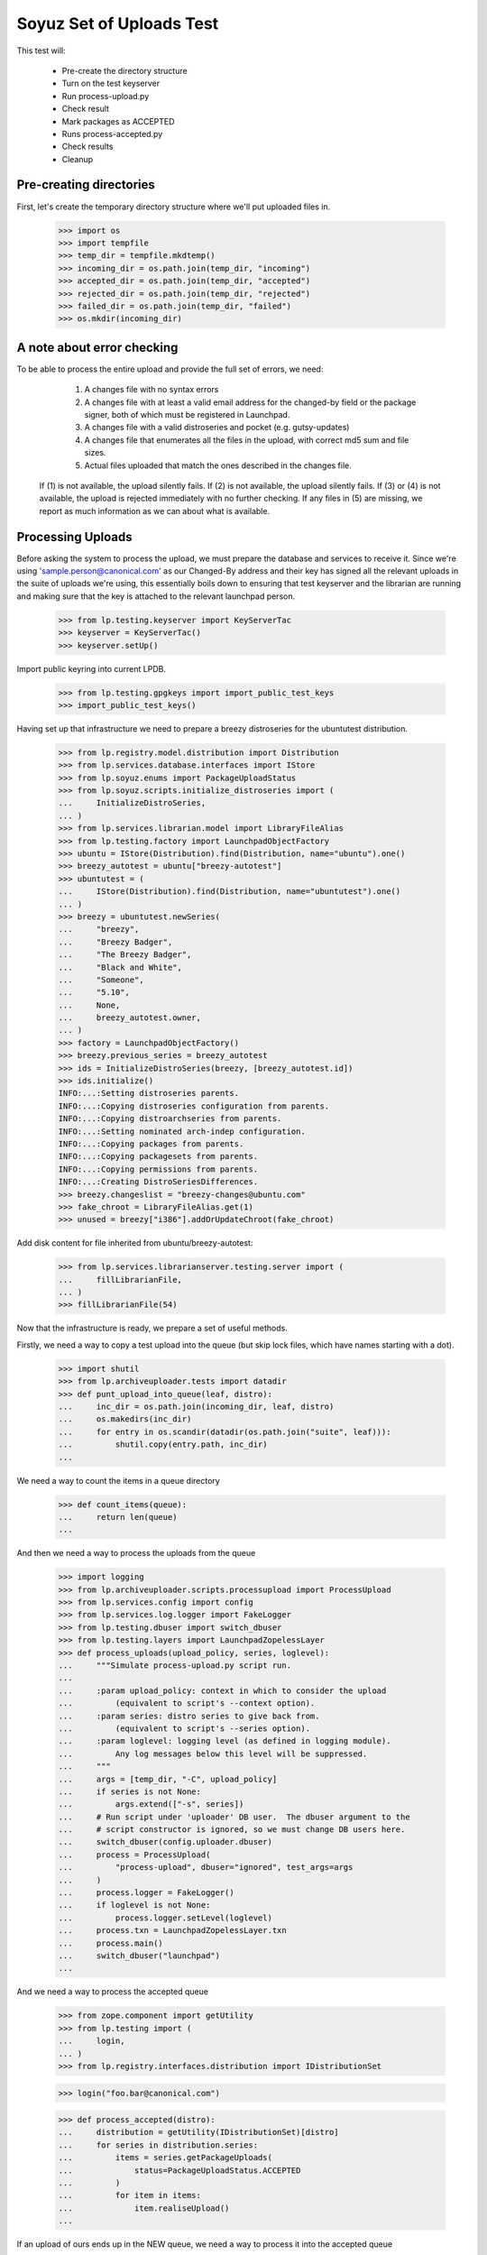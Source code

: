 Soyuz Set of Uploads Test
=========================

This test will:

  * Pre-create the directory structure
  * Turn on the test keyserver
  * Run process-upload.py
  * Check result
  * Mark packages as ACCEPTED
  * Runs process-accepted.py
  * Check results
  * Cleanup


Pre-creating directories
------------------------

First, let's create the temporary directory structure where we'll put uploaded
files in.

    >>> import os
    >>> import tempfile
    >>> temp_dir = tempfile.mkdtemp()
    >>> incoming_dir = os.path.join(temp_dir, "incoming")
    >>> accepted_dir = os.path.join(temp_dir, "accepted")
    >>> rejected_dir = os.path.join(temp_dir, "rejected")
    >>> failed_dir = os.path.join(temp_dir, "failed")
    >>> os.mkdir(incoming_dir)


A note about error checking
---------------------------

To be able to process the entire upload and provide the full set of
errors, we need:
  1. A changes file with no syntax errors
  2. A changes file with at least a valid email address for the
     changed-by field or the package signer, both of which must be registered
     in Launchpad.
  3. A changes file with a valid distroseries and pocket (e.g. gutsy-updates)
  4. A changes file that enumerates all the files in the upload, with
     correct md5 sum and file sizes.
  5. Actual files uploaded that match the ones described in the changes file.

 If (1) is not available, the upload silently fails.
 If (2) is not available, the upload silently fails.
 If (3) or (4) is not available, the upload is rejected immediately with
 no further checking.
 If any files in (5) are missing, we report as much information as we can
 about what is available.


Processing Uploads
------------------

Before asking the system to process the upload, we must prepare the
database and services to receive it. Since we're using
'sample.person@canonical.com' as our Changed-By address and their
key has signed all the relevant uploads in the suite of uploads we're
using, this essentially boils down to ensuring that test keyserver and the
librarian are running and making sure that the key is attached to the
relevant launchpad person.

    >>> from lp.testing.keyserver import KeyServerTac
    >>> keyserver = KeyServerTac()
    >>> keyserver.setUp()

Import public keyring into current LPDB.

    >>> from lp.testing.gpgkeys import import_public_test_keys
    >>> import_public_test_keys()

Having set up that infrastructure we need to prepare a breezy distroseries
for the ubuntutest distribution.

    >>> from lp.registry.model.distribution import Distribution
    >>> from lp.services.database.interfaces import IStore
    >>> from lp.soyuz.enums import PackageUploadStatus
    >>> from lp.soyuz.scripts.initialize_distroseries import (
    ...     InitializeDistroSeries,
    ... )
    >>> from lp.services.librarian.model import LibraryFileAlias
    >>> from lp.testing.factory import LaunchpadObjectFactory
    >>> ubuntu = IStore(Distribution).find(Distribution, name="ubuntu").one()
    >>> breezy_autotest = ubuntu["breezy-autotest"]
    >>> ubuntutest = (
    ...     IStore(Distribution).find(Distribution, name="ubuntutest").one()
    ... )
    >>> breezy = ubuntutest.newSeries(
    ...     "breezy",
    ...     "Breezy Badger",
    ...     "The Breezy Badger",
    ...     "Black and White",
    ...     "Someone",
    ...     "5.10",
    ...     None,
    ...     breezy_autotest.owner,
    ... )
    >>> factory = LaunchpadObjectFactory()
    >>> breezy.previous_series = breezy_autotest
    >>> ids = InitializeDistroSeries(breezy, [breezy_autotest.id])
    >>> ids.initialize()
    INFO:...:Setting distroseries parents.
    INFO:...:Copying distroseries configuration from parents.
    INFO:...:Copying distroarchseries from parents.
    INFO:...:Setting nominated arch-indep configuration.
    INFO:...:Copying packages from parents.
    INFO:...:Copying packagesets from parents.
    INFO:...:Copying permissions from parents.
    INFO:...:Creating DistroSeriesDifferences.
    >>> breezy.changeslist = "breezy-changes@ubuntu.com"
    >>> fake_chroot = LibraryFileAlias.get(1)
    >>> unused = breezy["i386"].addOrUpdateChroot(fake_chroot)

Add disk content for file inherited from ubuntu/breezy-autotest:

    >>> from lp.services.librarianserver.testing.server import (
    ...     fillLibrarianFile,
    ... )
    >>> fillLibrarianFile(54)

Now that the infrastructure is ready, we prepare a set of useful methods.

Firstly, we need a way to copy a test upload into the queue (but skip
lock files, which have names starting with a dot).

    >>> import shutil
    >>> from lp.archiveuploader.tests import datadir
    >>> def punt_upload_into_queue(leaf, distro):
    ...     inc_dir = os.path.join(incoming_dir, leaf, distro)
    ...     os.makedirs(inc_dir)
    ...     for entry in os.scandir(datadir(os.path.join("suite", leaf))):
    ...         shutil.copy(entry.path, inc_dir)
    ...

We need a way to count the items in a queue directory

    >>> def count_items(queue):
    ...     return len(queue)
    ...

And then we need a way to process the uploads from the queue

    >>> import logging
    >>> from lp.archiveuploader.scripts.processupload import ProcessUpload
    >>> from lp.services.config import config
    >>> from lp.services.log.logger import FakeLogger
    >>> from lp.testing.dbuser import switch_dbuser
    >>> from lp.testing.layers import LaunchpadZopelessLayer
    >>> def process_uploads(upload_policy, series, loglevel):
    ...     """Simulate process-upload.py script run.
    ...
    ...     :param upload_policy: context in which to consider the upload
    ...         (equivalent to script's --context option).
    ...     :param series: distro series to give back from.
    ...         (equivalent to script's --series option).
    ...     :param loglevel: logging level (as defined in logging module).
    ...         Any log messages below this level will be suppressed.
    ...     """
    ...     args = [temp_dir, "-C", upload_policy]
    ...     if series is not None:
    ...         args.extend(["-s", series])
    ...     # Run script under 'uploader' DB user.  The dbuser argument to the
    ...     # script constructor is ignored, so we must change DB users here.
    ...     switch_dbuser(config.uploader.dbuser)
    ...     process = ProcessUpload(
    ...         "process-upload", dbuser="ignored", test_args=args
    ...     )
    ...     process.logger = FakeLogger()
    ...     if loglevel is not None:
    ...         process.logger.setLevel(loglevel)
    ...     process.txn = LaunchpadZopelessLayer.txn
    ...     process.main()
    ...     switch_dbuser("launchpad")
    ...

And we need a way to process the accepted queue

    >>> from zope.component import getUtility
    >>> from lp.testing import (
    ...     login,
    ... )
    >>> from lp.registry.interfaces.distribution import IDistributionSet

    >>> login("foo.bar@canonical.com")

    >>> def process_accepted(distro):
    ...     distribution = getUtility(IDistributionSet)[distro]
    ...     for series in distribution.series:
    ...         items = series.getPackageUploads(
    ...             status=PackageUploadStatus.ACCEPTED
    ...         )
    ...         for item in items:
    ...             item.realiseUpload()
    ...


If an upload of ours ends up in the NEW queue, we need a way to process
it into the accepted queue

    >>> def process_new(distro, series):
    ...     distribution = getUtility(IDistributionSet)[distro]
    ...     if series is None:
    ...         series = "breezy"
    ...     dr, pocket = distribution.getDistroSeriesAndPocket(series)
    ...     items = dr.getPackageUploads(status=PackageUploadStatus.NEW)
    ...     for item in items:
    ...         item.setAccepted()
    ...     items = dr.getPackageUploads(
    ...         status=PackageUploadStatus.UNAPPROVED
    ...     )
    ...     for item in items:
    ...         item.setAccepted()
    ...

Finally, as a very simplistic publishing process, we may need to punt any
given upload into the published state, so here's a very simplistic publisher

    >>> from lp.registry.model.distroseries import DistroSeries
    >>> from lp.soyuz.model.distroarchseries import DistroArchSeries
    >>> from lp.soyuz.model.publishing import (
    ...     SourcePackagePublishingHistory as SPPH,
    ...     BinaryPackagePublishingHistory as BPPH,
    ... )
    >>> from lp.soyuz.enums import PackagePublishingStatus as PPS
    >>> from lp.services.database.constants import UTC_NOW
    >>> def simple_publish(distro):
    ...     srcs_to_publish = IStore(SPPH).find(
    ...         SPPH,
    ...         SPPH.distroseries == DistroSeries.id,
    ...         DistroSeries.distribution == Distribution.id,
    ...         Distribution.name == distro,
    ...         SPPH.status == PPS.PENDING,
    ...     )
    ...     bins_to_publish = IStore(BPPH).find(
    ...         BPPH,
    ...         BPPH.distroarchseries == DistroArchSeries.id,
    ...         DistroArchSeries.distroseries == DistroSeries.id,
    ...         DistroSeries.distribution == Distribution.id,
    ...         Distribution.name == distro,
    ...         BPPH.status == PPS.PENDING,
    ...     )
    ...     published_one = False
    ...     for src in srcs_to_publish:
    ...         src.status = PPS.PUBLISHED
    ...         src.datepublished = UTC_NOW
    ...         published_one = True
    ...     for bin in bins_to_publish:
    ...         bin.status = PPS.PUBLISHED
    ...         bin.datepublished = UTC_NOW
    ...         published_one = True
    ...     return published_one
    ...


We'll be doing a lot of uploads with sanity checks, and expect them to
succeed.  A helper function, simulate_upload does that with all the checking.

    >>> from lp.services.mail import stub

    >>> def simulate_upload(
    ...     leafname,
    ...     is_new=False,
    ...     upload_policy="anything",
    ...     series=None,
    ...     distro="ubuntutest",
    ...     loglevel=logging.WARN,
    ... ):
    ...     """Process upload(s).  Options are as for process_uploads()."""
    ...     punt_upload_into_queue(leafname, distro=distro)
    ...     process_uploads(upload_policy, series, loglevel)
    ...     # We seem to be leaving a lock file behind here for some reason.
    ...     # Naturally it doesn't count as an unprocessed incoming file,
    ...     # which is what we're really looking for.
    ...     lockfile = os.path.join(incoming_dir, ".lock")
    ...     if os.access(lockfile, os.F_OK):
    ...         os.remove(lockfile)
    ...     assert (
    ...         len(os.listdir(incoming_dir)) == 0
    ...     ), "Incoming should be empty: %s" % os.listdir(incoming_dir)
    ...
    ...     rejected_contents = os.listdir(rejected_dir)
    ...     if len(rejected_contents) > 0:
    ...         # Clean up rejected entry
    ...         shutil.rmtree(os.path.join(rejected_dir, leafname))
    ...         print("Rejected uploads: %s" % ", ".join(rejected_contents))
    ...         return
    ...
    ...     assert (
    ...         len(os.listdir(failed_dir)) == 0
    ...     ), "Failed upload(s): %s" % os.listdir(failed_dir)
    ...     if is_new:
    ...         process_new(distro=distro, series=series)
    ...     process_accepted(distro=distro)
    ...     assert simple_publish(
    ...         distro=distro
    ...     ), "Should publish at least one item"
    ...     if loglevel is None or loglevel <= logging.INFO:
    ...         print("Upload complete.")

    >>> from lp.testing.mail_helpers import (
    ...     pop_notifications,
    ...     sort_addresses,
    ... )
    >>> def read_email():
    ...     """Pop all emails from the test mailbox, and summarize them.
    ...
    ...     For each message, prints "To:" followed by recipients; "Subject:"
    ...     followed by subject line; and message body followed by a blank
    ...     line.
    ...     """
    ...     for message in pop_notifications(commit=False):
    ...         print("To:", sort_addresses(message["to"]))
    ...         print("Subject:", message["subject"])
    ...         print(
    ...             "Content-Type:", message.get_payload()[0]["content-type"]
    ...         )
    ...         print()
    ...         print(
    ...             message.get_payload()[0]
    ...             .get_payload(decode=True)
    ...             .decode("UTF-8")
    ...         )
    ...         print()
    ...

The 'bar' package' is an arch-all package. We have four stages to the
bar test. Each stage should be simple enough. First we have a new
source, then a new binary, then an overridable source and then an
overridable binary. This tests the simple overriding of both sources
and arch-independent binaries.

    >>> simulate_upload("bar_1.0-1", is_new=True, loglevel=logging.INFO)
    INFO Processing upload
    ...
    Upload complete.

    >>> simulate_upload("bar_1.0-1_binary", is_new=True)

    >>> simulate_upload("bar_1.0-2")

    >>> simulate_upload("bar_1.0-2_binary")

Check the rejection of a malicious version of bar package which refers
to a different 'bar_1.0.orig.tar.gz'.

    >>> stub.test_emails = []
    >>> simulate_upload("bar_1.0-3", loglevel=logging.ERROR)
    Rejected uploads: bar_1.0-3

    >>> read_email()
    To: Daniel Silverstone <daniel.silverstone@canonical.com>
    Subject: [ubuntutest] bar_1.0-3_source.changes (Rejected)
    ...
    To: Foo Bar <foo.bar@canonical.com>
    Subject: [ubuntutest] bar_1.0-3_source.changes (Rejected)
    ...

Force weird behaviour with rfc2047 sentences containing '.' on
bar_1.0-4, which caused bug # 41102.

    >>> from lp.registry.interfaces.person import IPersonSet
    >>> name16 = getUtility(IPersonSet).getByName("name16")
    >>> name16.display_name = "Foo B. Bar"

Check the email recipient for displayname containing special chars,
'.', must be rfc2047 compliant:

    >>> simulate_upload("bar_1.0-4")
    >>> read_email()  # noqa
    To: "Foo B. Bar" <foo.bar@canonical.com>
    Subject: [ubuntutest/breezy] bar 1.0-4 (Accepted)
    Content-Type: text/plain; charset="utf-8"
    <BLANKLINE>
    bar (1.0-4) breezy; urgency=low
    <BLANKLINE>
      * Changer using non-preferred email
    <BLANKLINE>
    Date: Tue, 25 Apr 2006 10:36:14 -0300
    Changed-By: cprov@ubuntu.com (Celso R. Providelo)
    Maintainer: Launchpad team <launchpad@lists.canonical.com>
    Signed-By: foo.bar@canonical.com (Foo B. Bar)
    http://launchpad.test/ubuntutest/+source/bar/1.0-4
    <BLANKLINE>
    ==
    <BLANKLINE>
     OK: bar_1.0.orig.tar.gz
     OK: bar_1.0-4.diff.gz
     OK: bar_1.0-4.dsc
         -> Component: universe Section: devel
    <BLANKLINE>
    Announcing to breezy-changes@ubuntu.com
    <BLANKLINE>
    Thank you for your contribution to ubuntutest.
    <BLANKLINE>
    -- 
    You are receiving this email because you made this upload.
    <BLANKLINE>
    <BLANKLINE>
    To: Celso Providelo <celso.providelo@canonical.com>
    ...
    To: breezy-changes@ubuntu.com
    ...

Revert changes:

    >>> name16.display_name = "Foo Bar"

Check if we forcibly add the changer as recipient for "sync" uploads,
which contains unsigned changesfile. Ensure it sends email to the
changer.

    >>> stub.test_emails = []

    >>> simulate_upload("bar_1.0-5", upload_policy="sync")
    >>> read_email()
    To: Celso Providelo <celso.providelo@canonical.com>
    Subject: [ubuntutest/breezy] bar 1.0-5 (Accepted)
    ...


Add a new series of bar sourcepackage, rename its binary package to
'bar-bin', upload the binary and look for a spurious sourcepackagename
created with the binary package name.

    >>> simulate_upload("bar_1.0-6", upload_policy="sync")
    >>> simulate_upload("bar_1.0-6_binary", is_new=True)

    >>> from lp.registry.interfaces.sourcepackagename import (
    ...     ISourcePackageNameSet,
    ... )
    >>> spn_set = getUtility(ISourcePackageNameSet)
    >>> assert spn_set.queryByName("bar-bin") is None


Source Uploads using epochs
---------------------------

As described in Debian Policy
(http://www.debian.org/doc/debian-policy/ch-controlfields.html)

A package version can be provided as:

[epoch:]upstream_version[-debian_revision]

The 'epoch' allow mistakes in the version numbers of older versions of
a package, and also a package's previous version numbering schemes,
to be left behind.

In few words, it is another mechanism to override upstream version
scheme changes and keep the package sanely versioned.

For instance, if upstream "bar" switched their versioning from
date-based to version based.

An old version '20050304' will always higher than '0.1.2'.

So, when such thing happens, the package maintainer added the epoch to
get '1:0.1.2' which is higher than '20050304', since the epoch is
implied as '0'.

Check if upload system interpret epochs properly, inter-epoch versions
will get compared in this case (see bug #85201):

    >>> simulate_upload("bar_1.0-7", upload_policy="sync")
    >>> read_email()
    To: ...
    Subject: [ubuntutest/breezy] bar 1.0-6 (Accepted)
    ...

    >>> simulate_upload("bar_1.0-8", upload_policy="sync")
    >>> read_email()
    To: ...
    Subject: [ubuntutest/breezy] bar 1:1.0-8 (Accepted)
    ...

Pocket Version Consistency
--------------------------

Check behaviour of upload system for uploads across pockets (see
bug #34089, #58144 and #83976 for further info)

Let's start a new package series by uploading foo_1.0-1  source in
ubututest/breezy-RELEASE:

    >>> simulate_upload(
    ...     "foo_1.0-1",
    ...     upload_policy="sync",
    ...     is_new=True,
    ...     loglevel=logging.DEBUG,
    ... )
    DEBUG Initializing connection.
    ...
    DEBUG Sent a mail:
    DEBUG   Subject: [ubuntutest/breezy] foo 1.0-1 (New)
    DEBUG   Sender: Root <root@localhost>
    DEBUG   Recipients: Daniel Silverstone <daniel.silverstone@canonical.com>
    DEBUG   Bcc: Root <root@localhost>
    DEBUG   Body:
    DEBUG NEW: foo_1.0.orig.tar.gz
    DEBUG NEW: foo_1.0-1.diff.gz
    DEBUG NEW: foo_1.0-1.dsc
    DEBUG
    DEBUG foo (1.0-1) breezy; urgency=low
    DEBUG
    DEBUG   * Initial version
    DEBUG
    DEBUG
    DEBUG Your package contains new components which requires manual editing
    of
    DEBUG the override file.  It is ok otherwise, so please be patient.  New
    DEBUG packages are usually added to the overrides about once a week.
    DEBUG
    DEBUG You may have gotten the distroseries wrong.  If so, you may get
    warnings
    DEBUG above if files already exist in other distroseries.
    DEBUG
    DEBUG --
    DEBUG You are receiving this email because you are the most recent person
    DEBUG listed in this package's changelog.
    INFO  Committing the transaction and any mails associated with this
    upload.
    ...
    Upload complete.

And its binary:

    >>> simulate_upload(
    ...     "foo_1.0-1_i386_binary",
    ...     upload_policy="anything",
    ...     is_new=True,
    ...     loglevel=logging.DEBUG,
    ... )
    DEBUG ...
    DEBUG foo: (binary) NEW
    ...
    Upload complete.

Set ubuntutest/breezy as the "current series" to activate post-release
pockets.

    >>> from lp.registry.interfaces.series import SeriesStatus
    >>> breezy.status = SeriesStatus.CURRENT
    >>> LaunchpadZopelessLayer.txn.commit()

Since we are using 'sync' policy in the following tests the packages
are auto-approved, however, in the real environment the 'insecure'
policy will be used which force packages to wait for approval in the
UNAPPROVED queue.

Upload a newer version of source package "foo" to breezy-backports:

    >>> simulate_upload(
    ...     "foo_2.9-1", upload_policy="sync", loglevel=logging.DEBUG
    ... )
    DEBUG Initializing connection.
    ...
    DEBUG Setting it to ACCEPTED
    ...
    Upload complete.


In order to verify if the binary ancestry lookup algorithm works we
will need to build a new DistroArchSeries for powerpc in
ubuntutest/breezy.

    >>> from lp.buildmaster.interfaces.processor import IProcessorSet
    >>> powerpc = getUtility(IProcessorSet).new(
    ...     name="powerpc", title="PowerPC G3/G4", description="G3/G4"
    ... )
    >>> powerpc_dar = breezy.newArch("powerpc", powerpc, True, breezy.owner)

After having the respective DistroArchSeries in place we will submit a
binary upload for the last source in BACKPORTS. The ancestry should be
found in i386/RELEASE, because it's the only one available.

    >>> simulate_upload(
    ...     "foo_2.9-1_binary",
    ...     upload_policy="anything",
    ...     loglevel=logging.DEBUG,
    ... )
    DEBUG ...
    DEBUG Checking for foo/2.9-1/powerpc binary ancestry
    ...
    DEBUG Setting it to ACCEPTED
    ...
    Upload complete.


Due the constraints relaxation requested by bug #83976, even having
foo_2.9-1 as the current version in BACKPORTS, we should be able to
upload foo_2.9-2 to UPDATES. If it strongly affects the users' system
it should be rejected by the package reviewer, otherwise people can
live with this inconsistency.

    >>> simulate_upload(
    ...     "foo_2.9-2", upload_policy="sync", loglevel=logging.DEBUG
    ... )
    DEBUG Initializing connection.
    ...
    DEBUG Setting it to ACCEPTED
    ...
    Upload complete.


Same behaviour is expected for a version in SECURITY lower than that
in PROPOSED:

    >>> simulate_upload(
    ...     "foo_2.9-4", upload_policy="sync", loglevel=logging.DEBUG
    ... )
    DEBUG Initializing connection.
    ...
    DEBUG Setting it to ACCEPTED
    ...
    Upload complete.

    >>> simulate_upload(
    ...     "foo_2.9-3", upload_policy="sync", loglevel=logging.DEBUG
    ... )
    DEBUG Initializing connection.
    ...
    DEBUG Setting it to ACCEPTED
    ...
    Upload complete.


However, the source upload of a smaller version than the one already
published inside the target pocket should be rejected:

    >>> simulate_upload(
    ...     "foo_1.0-3", upload_policy="sync", loglevel=logging.INFO
    ... )
    INFO ...
    INFO Upload was rejected:
    INFO foo_1.0-3.dsc: Version older than that in the archive. 1.0-3 <= 2.9-2
    ...
    Rejected uploads: foo_1.0-3

Note that the ancestry pointed in the rejection message (2.9-2) is what
we expect.

Set ubuntutest/breezy to 'experimental' state again to not affect the
rest of the test:

    >>> breezy.status = SeriesStatus.EXPERIMENTAL
    >>> IStore(breezy).flush()


Regression test for bug 54039. Currently must be here, see bug 54158.

In bug 54039, we were rewriting all Release files, at a time when, in
unchanged pockets, the uncompressed Sources and Packages files would
be missing, having been deleted at the end of the previous publisher
run. Rewriting the Release files with these files missing produces a
broken distro.

We will make two publisher runs, deleting the uncompressed index files
in between, and verify that the second publisher run doesn't screw up the
release files in the way bug-54039 infected code would.

First a couple helpers.

    >>> import stat
    >>> from lp.testing.script import run_script

    >>> def run_publish_distro(careful=False, careful_publishing=False):
    ...     """Run publish-distro on ubuntutest with given extra args.
    ...
    ...     :param careful: turns on all "careful" options to the
    ...         publish-distro script.  Equivalent to the script's --careful
    ...         option.
    ...     :param careful_publishing: passes the --careful-publishing option
    ...         to the publish-distro script.
    ...     """
    ...     args = ["-v", "-d", "ubuntutest"]
    ...     if careful:
    ...         args.append("-C")
    ...     if careful_publishing:
    ...         args.append("-P")
    ...     script = os.path.join(config.root, "scripts", "publish-distro.py")
    ...     result, stdout, stderr = run_script(script, args)
    ...     print(stderr)
    ...     if result != 0:
    ...         print("Script returned", result)
    ...

    >>> def release_file_has_uncompressed_packages(path):
    ...     """Does the release file include uncompressed Packages?"""
    ...     release_file = open(path)
    ...     release_contents = release_file.read()
    ...     release_file.close()
    ...     target_string = "Packages\n"
    ...     return release_contents.find(target_string) != -1
    ...


First publish the distro carefully, to get everything in place.
Before this can happen we need to set up some dummy librarian files for
files that are published in the sample data.

    >>> fillLibrarianFile(66)
    >>> fillLibrarianFile(67)
    >>> fillLibrarianFile(68)
    >>> fillLibrarianFile(70)

    >>> import transaction
    >>> transaction.commit()
    >>> run_publish_distro(careful=True)
    INFO    Creating lockfile: ...
    DEBUG   Enabled by DEFAULT section
    DEBUG   Distribution: ubuntutest
    ...
    DEBUG   Added
    /var/tmp/archive/ubuntutest/pool/universe/b/bar/bar_1.0-2_i386.deb from
    library
    DEBUG   Added
    /var/tmp/archive/ubuntutest/pool/universe/b/bar/bar_1.0-1_i386.deb from
    library
    ...


Delete the uncompressed Packages and Sources files from the archive folder.
This simulates what cron.daily does between publishing runs.

    >>> os.system(
    ...     'find /var/tmp/archive/ubuntutest \\( -name "Packages" '
    ...     '-o -name "Sources" \\) -exec rm "{}" \\;'
    ... )
    0

Record the timestamp of a release file we expect to be rewritten,
which we'll need later.

    >>> release_timestamp = os.stat(
    ...     "/var/tmp/archive/ubuntutest/dists/" "breezy/Release"
    ... )[stat.ST_MTIME]

Re-publish the distribution, with careful publishing only. This will mean
only pockets into which we've done some publication will have apt-ftparchive
work done.

Check that breezy-autotest is skipped, to ensure that changes to what's
uploaded in the test above don't break the assumptions of this test.

    >>> run_publish_distro(careful_publishing=True)
    INFO    Creating lockfile: ...
    DEBUG   Enabled by DEFAULT section
    DEBUG   Distribution: ubuntutest
    ...
    DEBUG   /var/tmp/archive/ubuntutest/pool/universe/b/bar/bar_1.0-2_i386.deb
    is already in pool with the same content.
    ...
    DEBUG   Skipping a-f stanza for breezy-autotest/RELEASE
    ...
    DEBUG   Skipping release files for breezy-autotest/RELEASE
    ...

Check the breezy-security release file doesn't exhibit bug 54039.

    >>> release_file_has_uncompressed_packages(
    ...     "/var/tmp/archive/ubuntutest/dists/breezy-security/Release"
    ... )
    True

We also need to check the fix for bug 54039 didn't go too far, ie. that
Release files are still generated for those pockets where they should be.
So, check the MTIME has changed for hoary-test/Release.

    >>> new_release_timestamp = os.stat(
    ...     "/var/tmp/archive/ubuntutest/dists/" "breezy/Release"
    ... )[stat.ST_MTIME]

    >>> new_release_timestamp == release_timestamp
    False


Nice! That's enough for now.. let's kill the process and clean
everything up.

    >>> shutil.rmtree("/var/tmp/archive/")
    >>> shutil.rmtree(temp_dir)

    >>> keyserver.tearDown()
